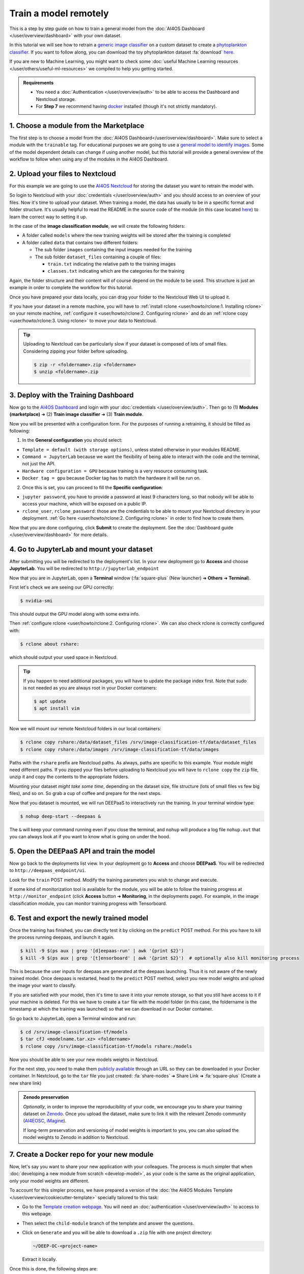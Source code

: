 Train a model remotely
======================

.. raw:: html

    <div style="position: relative; padding-bottom: 56.25%; margin-bottom: 2em; height: 0; overflow: hidden; max-width: 100%; height: auto;">
        <iframe src="https://www.youtube.com/embed/W1bPmUhzYFY" frameborder="0" allowfullscreen style="position: absolute; top: 0; left: 0; width: 100%; height: 100%;"></iframe>
    </div>

This is a step by step guide on how to train a general model from the :doc:`AI4OS Dashboard </user/overview/dashboard>`
with your own dataset.

In this tutorial we will see how to retrain a `generic image classifier <https://dashboard.cloud.ai4eosc.eu/marketplace/modules/deep-oc-image-classification-tf>`__
on a custom dataset to create a `phytoplankton classifier <https://dashboard.cloud.ai4eosc.eu/marketplace/modules/deep-oc-phytoplankton-classification-tf>`__.
If you want to follow along, you can download the toy phytoplankton dataset :fa:`download` `here <https://api.cloud.ifca.es:8080/swift/v1/public-datasets/phytoplankton-mini.zip>`__.

If you are new to Machine Learning, you might want to check some
:doc:`useful Machine Learning resources </user/others/useful-ml-resources>` we compiled to help you getting started.

.. admonition:: Requirements

    * You need  a :doc:`Authentication </user/overview/auth>` to be able to access the Dashboard and Nextcloud storage.
    * For **Step 7** we recommend having `docker <https://docs.docker.com/install/#supported-platforms>`__ installed (though it's not strictly mandatory).

1. Choose a module from the Marketplace
---------------------------------------

The first step is to choose a model from the :doc:`AI4OS Dashboard</user/overview/dashboard>`. Make sure to select a module with the ``trainable`` tag.
For educational purposes we are going to use a `general model to identify images <https://dashboard.cloud.ai4eosc.eu/marketplace/modules/deep-oc-image-classification-tf>`__.
Some of the model dependent details can change if using another model, but this tutorial will provide
a general overview of the workflow to follow when using any of the modules in the AI4OS Dashboard.

2. Upload your files to Nextcloud
---------------------------------

For this example we are going to use the `AI4OS Nextcloud <https://share.services.ai4os.eu/>`__ for storing
the dataset you want to retrain the model with.

So login to Nextcloud with your :doc:`credentials </user/overview/auth>`
and you should access to an overview of your files.
Now it's time to upload your dataset.
When training a model, the data has usually to be in a specific format and folder structure.
It's usually helpful to read the README in the source code of the module
(in this case located `here <https://github.com/deephdc/image-classification-tf>`__)
to learn the correct way to setting it up.

In the case of the **image classification module**, we will create the following folders:

.. image:: /_static/images/nc-folders.png

* A folder called ``models`` where the new training weights will be stored after the training is completed
* A folder called ``data`` that contains two different folders:

  * The sub folder ``images`` containing the input images needed for the training
  * The sub folder ``dataset_files`` containing a couple of files:

    * ``train.txt`` indicating the relative path to the training images
    * ``classes.txt`` indicating which are the categories for the training

Again, the folder structure and their content will of course depend on the module to be used.
This structure is just an example in order to complete the workflow for this tutorial.

Once you have prepared your data locally, you can drag your folder to the Nextcloud Web UI to upload it.

If you have your dataset in a remote machine, you will have to
:ref:`install rclone <user/howto/rclone:1. Installing rclone>` on your remote machine,
:ref:`configure it <user/howto/rclone:2. Configuring rclone>`
and do an :ref:`rclone copy <user/howto/rclone:3. Using rclone>` to move your data to Nextcloud.

.. tip::

    Uploading to Nextcloud can be particularly slow if your dataset is composed of lots of small files.
    Considering zipping your folder before uploading.

    .. code-block:: console

        $ zip -r <foldername>.zip <foldername>
        $ unzip <foldername>.zip


3. Deploy with the Training Dashboard
-------------------------------------

Now go to the `AI4OS Dashboard <https://marketplace.deep-hybrid-datacloud.eu/>`__  and login with your :doc:`credentials </user/overview/auth>`.
Then go to (1) **Modules (marketplace)** ➜ (2) **Train image classifier** ➜ (3) **Train module**.

Now you will be presented with a configuration form.
For the purposes of running a retraining, it should be filled as following:

1. In the **General configuration** you should select:

* ``Template = default (with storage options)``, unless stated otherwise in your modules README.
* ``Command = JupyterLab`` because we want the flexibility of being able to interact with the code and the terminal, not just the API.
* ``Hardware configuration = GPU`` because training is a very resource consuming task.
* ``Docker tag = gpu`` because Docker tag has to match the hardware it will be run on.

2. Once this is set, you can proceed to fill the **Specific configuration**:

* ``jupyter password``, you have to provide a password at least 9 characters long, so that nobody will be able to access your machine, which will be exposed on a public IP.
* ``rclone_user``, ``rclone_password``: those are the credentials to be able to mount your Nextcloud directory in your deployment.
  :ref:`Go here <user/howto/rclone:2. Configuring rclone>` in order to find how to create them.

Now that you are done configuring, click **Submit** to create the deployment.
See the :doc:`Dashboard guide </user/overview/dashboard>` for more details.


4. Go to JupyterLab and mount your dataset
------------------------------------------

After submitting you will be redirected to the deployment's list.
In your new deployment go to **Access** and choose **JupyterLab**. You will be redirected to ``http://jupyterlab_endpoint``

Now that you are in JupyterLab, open a **Terminal** window (:fa:`square-plus` (New launcher) ➜ **Others** ➜ **Terminal**).

First let's check we are seeing our GPU correctly:

.. code-block:: console

    $ nvidia-smi

This should output the GPU model along with some extra info.

Then :ref:`configure rclone <user/howto/rclone:2. Configuring rclone>`.
We can also check rclone is correctly configured with:

.. code-block:: console

    $ rclone about rshare:

which should output your used space in Nextcloud.

.. tip::
    If you happen to need additional packages, you will have to update the package index first.
    Note that sudo is not needed as you are always root in your Docker containers:

    .. code-block:: console

        $ apt update
        $ apt install vim

Now we will mount our remote Nextcloud folders in our local containers:

.. code-block:: console

    $ rclone copy rshare:/data/dataset_files /srv/image-classification-tf/data/dataset_files
    $ rclone copy rshare:/data/images /srv/image-classification-tf/data/images

Paths with the ``rshare`` prefix are Nextcloud paths.
As always, paths are specific to this example. Your module might need different paths.
If you zipped your files before uploading to Nextcloud you will have to ``rclone copy`` the ``zip`` file,
unzip it and copy the contents to the appropriate folders.

Mounting your dataset *might take some time*, depending on the dataset size, file structure (lots of small files vs few big files), and so on.
So grab a cup of coffee and prepare for the next steps.

Now that you dataset is mounted, we will run DEEPaaS to interactively run the training. In your terminal window type:

.. code-block:: console

    $ nohup deep-start --deepaas &

The ``&`` will keep your command running even if you close the terminal, and ``nohup`` will produce a log file
``nohup.out`` that you can always look at if you want to know what is going on under the hood.


5. Open the DEEPaaS API and train the model
-------------------------------------------

Now go back to the deployments list view.
In your deployment go to **Access** and choose **DEEPaaS**. You will be redirected to ``http://deepaas_endpoint/ui``.

.. image:: /_static/images/deepaas.png
   :width: 500 px

Look for the ``train`` POST method. Modify the training parameters you wish to change
and execute.

If some kind of monitorization tool is available for the module, you will be able to
follow the training progress at ``http://monitor_endpoint`` (click **Access** button
➜ **Monitoring**, in the deployments page).
For example, in the image classification module, you can monitor training progress with
Tensorboard.

.. image:: /_static/images/tensorboard.png


6. Test and export the newly trained model
------------------------------------------

Once the training has finished, you can directly test it by clicking on the ``predict`` POST method.
For this you have to kill the process running deepaas, and launch it again.

.. code-block:: console

    $ kill -9 $(ps aux | grep '[d]eepaas-run' | awk '{print $2}')
    $ kill -9 $(ps aux | grep '[t]ensorboard' | awk '{print $2}')  # optionally also kill monitoring process

This is because the user inputs for deepaas are generated at the deepaas launching.
Thus it is not aware of the newly trained model. Once deepaas is restarted, head to the
``predict`` POST method, select you new model weights and upload the image your want to classify.

If you are satisfied with your model, then it's time to save it into your remote storage,
so that you still have access to it if your machine is deleted.
For this we have to create a ``tar`` file with the model folder (in this case, the foldername is
the timestamp at which the training was launched) so that we can download in our Docker container.

So go back to JupyterLab, open a Terminal window and run:

.. code-block:: console

    $ cd /srv/image-classification-tf/models
    $ tar cfJ <modelname.tar.xz> <foldername>
    $ rclone copy /srv/image-classification-tf/models rshare:/models

Now you should be able to see your new models weights in Nextcloud.

For the next step, you need to make them `publicly available <https://docs.nextcloud.com/server/latest/user_manual/en/files/sharing.html>`__
through an URL so they can be downloaded in your Docker container.
In Nextcloud, go to the ``tar`` file you just created:
:fa:`share-nodes` ➜ Share Link ➜ :fa:`square-plus` (Create a new share link)

.. admonition:: Zenodo preservation

    `Optionally`, in order to improve the reproducibility of your code, we encourage you
    to share your training dataset on `Zenodo <https://zenodo.org>`__.
    Once you upload the dataset, make sure to link it with the relevant Zenodo community
    (`AI4EOSC <https://zenodo.org/communities/ai4eosc>`__,
    `iMagine <https://zenodo.org/communities/imagine-project>`__).

    If long-term preservation and versioning of model weights is important to you, you can
    also upload the model weights to Zenodo in addition to Nextcloud.


7. Create a Docker repo for your new module
-------------------------------------------

Now, let's say you want to share your new application with your colleagues.
The process is much simpler that when :doc:`developing a new module from scratch <develop-model>`,
as your code is the same as the original application, only your model weights
are different.

To account for this simpler process, we have prepared a version of the
:doc:`the AI4OS Modules Template </user/overview/cookiecutter-template>`
specially tailored to this task:

* Go to the `Template creation webpage <https://templates.cloud.ai4eosc.eu/>`__.
  You will need an :doc:`authentication </user/overview/auth>` to access to this webpage.
* Then select the ``child-module`` branch of the template and answer the questions.
* Click on ``Generate`` and you will be able to download a ``.zip`` file with
  one project directory:

  .. code-block::

      ~/DEEP-OC-<project-name>

  Extract it locally.

Once this is done, the following steps are:

**(1)** Modify ``metadata.json`` with the proper description of your new module.
This is the information that will be displayed in the Marketplace.
Among the fields you might need to edit are:

* ``title`` (`mandatory`): short title,
* ``summary`` (`mandatory`): one liner summary of your module,
* ``description`` (`optional`): extended description of your module, like a README,
* ``keywords`` (`mandatory`): tags to make your module more findable
* ``training_files_url`` (`optional`): the URL  of your model weights and additional training information,
* ``dataset_url`` (`optional`): the URL dataset URL,
* ``cite_url`` (`optional`): the DOI URL of any related publication,

Most other fields are pre-filled via the AI4OS Modules Template and usually do not need to be modified.
Check you didn't mess up the JSON formatting by running:

.. code-block:: console

    $ pip install git+https://github.com/deephdc/schema4apps
    $ deep-app-schema-validator metadata.json

:fa:`warning` Due to some issues with the JSON format parsing **avoid** using ``:``  in the values you are filling.


**(2)** Then go to the ``Dockerfile``. You will see that the base Docker image
is the image of the original repo. Modify the appropriate lines to replace
the original model weights with the new model weights.
In our case, this could look something like this:

.. code-block:: docker

    ENV SWIFT_CONTAINER https://share.services.ai4os.eu/index.php/s/r8y3WMK9jwEJ3Ei/download
    ENV MODEL_TAR phytoplankton.tar.xz

    RUN rm -rf image-classification-tf/models/*
    RUN curl --insecure -o ./image-classification-tf/models/${MODEL_TAR} \
        ${SWIFT_CONTAINER}/${MODEL_TAR}
    RUN cd image-classification-tf/models && \
        tar -xf ${MODEL_TAR} &&\
        rm ${MODEL_TAR}

Check your Dockerfile works correctly by building it locally and running it:

.. code-block:: console

    $ docker build --no-cache -t your_project .
    $ docker run -ti -p 5000:5000 -p 6006:6006 -p 8888:8888 your_project

Your module should be visible in http://0.0.0.0:5000/ui

Once you are fine with the state of your module, got to Github to create the repo
``https://github.com/<github-user>/DEEP-OC-<project-name>`` and push the changes.


8. Share your new module in the Marketplace
-------------------------------------------

Once your repo is set, it's time to make a PR to add your model to the marketplace!

For this you have to fork the code of the DEEP catalog repo (`deephdc/deep-oc <https://github.com/deephdc/deep-oc>`__)
and add your Docker repo name at the end of the ``MODULES.yml``.

.. code-block:: yaml

    - module: https://github.com/deephdc/UC-<github-user>-DEEP-OC-<project-name>

You can do this directly `online on GitHub <https://github.com/deephdc/deep-oc/edit/master/MODULES.yml>`__ or via the command line:

.. code-block:: console

    $ git clone https://github.com/[my-github-fork]
    $ cd [my-github-fork]
    $ echo '- module: https://github.com/deephdc/UC-<github-user>-DEEP-OC-<project-name>' >> MODULES.yml
    $ git commit -a -m "adding new module to the catalogue"
    $ git push

Once the changes are done, make a PR of your fork to the original repo and wait for approval.
Check the `GitHub Standard Fork & Pull Request Workflow <https://gist.github.com/Chaser324/ce0505fbed06b947d962>`__ in case of doubt.

When your module gets approved, you may need to commit and push a change to ``metadata.json``
in your ``https://github.com/<github-user>/DEEP-OC-<project-name>`` so that
`the Pipeline <https://github.com/deephdc/DEEP-OC-demo_app/blob/726e068d54a05839abe8aef741b3ace8a078ae6f/Jenkinsfile#L104>`__
is run for the first time, and your module gets rendered in the marketplace.


9. [optional] Add your new module to the original Continuous Integration pipeline
---------------------------------------------------------------------------------

Your module is already in the Marketplace.
But what happens if the code in the original image-classification module changes?
This should trigger a rebuild of your Docker container as it is based on that code.

This can be achieved by modifying the ``Jenkinsfile`` in the `image-classification Docker repo <https://github.com/deephdc/DEEP-OC-image-classification-tf/blob/master/Jenkinsfile>`__.
One would add an additional stage to the Jenkins pipeline like so:

.. code-block::

    stage("Re-build DEEP-OC Docker images for derived services") {
        when {
            anyOf {
               branch 'master'
               branch 'test'
               buildingTag()
            }
        }
        steps {

            // Wait for the base image to be correctly updated in DockerHub as it is going to be used as base for
            // building the derived images
            sleep(time:5, unit:"MINUTES")

            script {
                def derived_job_locations =
                ['Pipeline-as-code/DEEP-OC-org/DEEP-OC-plants-classification-tf',
                 'Pipeline-as-code/DEEP-OC-org/DEEP-OC-conus-classification-tf',
                 'Pipeline-as-code/DEEP-OC-org/DEEP-OC-seeds-classification-tf',
                 'Pipeline-as-code/DEEP-OC-org/DEEP-OC-phytoplankton-classification-tf'
                 ]

                for (job_loc in derived_job_locations) {
                    job_to_build = "${job_loc}/${env.BRANCH_NAME}"
                    def job_result = JenkinsBuildJob(job_to_build)
                    job_result_url = job_result.absoluteUrl
                }
            }
        }
    }

So if you want this step to be performed, you must submit a PR to the original module Docker repo with similar changes as above.

10. Next steps
--------------

Do you want to go further?

* What about trying to integrate :doc:`MLflow Experiment tracking </user/howto/mlops/mlflow>` into your deployment?

.. tip::

    If you run into problems you can always check the :doc:`Frequently Asked Questions (FAQ) </user/others/faq>`.
